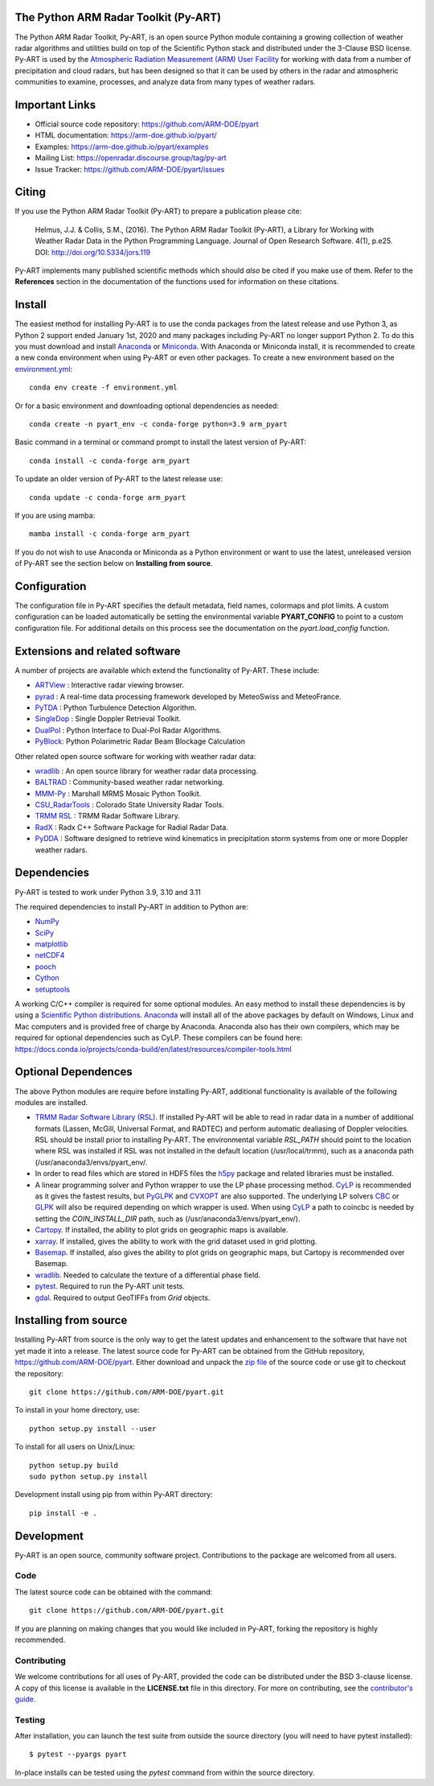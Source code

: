 .. -*- mode: rst -*-
The Python ARM Radar Toolkit (Py-ART)
=====================================

|GithubCI| |CodeCovStatus|

|AnacondaCloud| |PyPiDownloads| |CondaDownloads|

|DocsUsers| |DocsGuides|

|ARM| |Tweet|

.. |GithubCI| image:: https://github.com/ARM-DOE/pyart/actions/workflows/ci.yml/badge.svg
    :target: https://github.com/ARM-DOE/pyart/actions?query=workflow%3ACI

.. |CodeCovStatus| image:: https://img.shields.io/codecov/c/github/ARM-DOE/pyart.svg?logo=codecov
    :target: https://codecov.io/gh/ARM-DOE/pyart

.. |AnacondaCloud| image:: https://anaconda.org/conda-forge/arm_pyart/badges/version.svg
    :target: https://anaconda.org/conda-forge/arm_pyart

.. |PyPiDownloads| image:: https://img.shields.io/pypi/dm/arm_pyart.svg
    :target: https://pypi.org/project/arm-pyart/

.. |CondaDownloads| image:: https://anaconda.org/conda-forge/arm_pyart/badges/downloads.svg
    :target: https://anaconda.org/conda-forge/arm_pyart/files

.. |DocsUsers| image:: https://img.shields.io/badge/docs-users-4088b8.svg
    :target: http://arm-doe.github.io/pyart/API/index.html

.. |DocsGuides| image:: https://img.shields.io/badge/docs-guides-4088b8.svg
    :target: https://github.com/ARM-DOE/pyart/tree/main/guides/

.. |ARM| image:: https://img.shields.io/badge/Sponsor-ARM-blue.svg?colorA=00c1de&colorB=00539c
    :target: https://www.arm.gov/

.. |Tweet| image:: https://img.shields.io/twitter/url/http/shields.io.svg?style=social
    :target: https://twitter.com/Py_ART

The Python ARM Radar Toolkit, Py-ART, is an open source Python module
containing a growing collection of weather radar algorithms and utilities
build on top of the Scientific Python stack and distributed under the
3-Clause BSD license. Py-ART is used by the
`Atmospheric Radiation Measurement (ARM) User Facility
<http://www.arm.gov>`_ for working with data from a number of precipitation
and cloud radars, but has been designed so that it can be used by others in
the radar and atmospheric communities to examine, processes, and analyze
data from many types of weather radars.


Important Links
===============

- Official source code repository: https://github.com/ARM-DOE/pyart
- HTML documentation: https://arm-doe.github.io/pyart/
- Examples: https://arm-doe.github.io/pyart/examples
- Mailing List: https://openradar.discourse.group/tag/py-art
- Issue Tracker: https://github.com/ARM-DOE/pyart/issues


Citing
======

If you use the Python ARM Radar Toolkit (Py-ART) to prepare a publication
please cite:

    Helmus, J.J. & Collis, S.M., (2016). The Python ARM Radar Toolkit
    (Py-ART), a Library for Working with Weather Radar Data in the Python
    Programming Language. Journal of Open Research Software. 4(1), p.e25.
    DOI: http://doi.org/10.5334/jors.119

Py-ART implements many published scientific methods which should *also* be
cited if you make use of them. Refer to the **References** section in the
documentation of the functions used for information on these citations.


Install
=======

The easiest method for installing Py-ART is to use the conda packages from
the latest release and use Python 3, as Python 2 support ended January 1st,
2020 and many packages including Py-ART no longer support Python 2.
To do this you must download and install
`Anaconda <https://www.anaconda.com/download/#>`_ or
`Miniconda <https://conda.io/miniconda.html>`_.
With Anaconda or Miniconda install, it is recommended to create a new conda
environment when using Py-ART or even other packages. To create a new
environment based on the `environment.yml <https://github.com/ARM-DOE/pyart/blob/master/environment.yml>`_::

    conda env create -f environment.yml

Or for a basic environment and downloading optional dependencies as needed::

    conda create -n pyart_env -c conda-forge python=3.9 arm_pyart

Basic command in a terminal or command prompt to install the latest version of
Py-ART::

    conda install -c conda-forge arm_pyart

To update an older version of Py-ART to the latest release use::

    conda update -c conda-forge arm_pyart

If you are using mamba::

    mamba install -c conda-forge arm_pyart

If you do not wish to use Anaconda or Miniconda as a Python environment or want
to use the latest, unreleased version of Py-ART see the section below on
**Installing from source**.


Configuration
=============

The configuration file in Py-ART specifies the default metadata, field names,
colormaps and plot limits. A custom configuration can be loaded
automatically be setting the environmental variable **PYART_CONFIG** to point
to a custom configuration file. For additional details on this process see the
documentation on the `pyart.load_config` function.


Extensions and related software
===============================

A number of projects are available which extend the functionality of Py-ART.
These include:

* `ARTView <https://github.com/nguy/artview>`_ :
  Interactive radar viewing browser.

* `pyrad <https://github.com/MeteoSwiss/pyrad>`_ :
  A real-time data processing framework developed by MeteoSwiss and MeteoFrance.

* `PyTDA <https://github.com/nasa/PyTDA>`_ :
  Python Turbulence Detection Algorithm.

* `SingleDop <https://github.com/nasa/SingleDop>`_ :
  Single Doppler Retrieval Toolkit.

* `DualPol <https://github.com/nasa/DualPol>`_ :
  Python Interface to Dual-Pol Radar Algorithms.

* `PyBlock <https://github.com/nasa/PyBlock>`_:
  Python Polarimetric Radar Beam Blockage Calculation


Other related open source software for working with weather radar data:

* `wradlib <https://wradlib.org>`_ :
  An open source library for weather radar data processing.

* `BALTRAD <https://baltrad.eu/>`_ : Community-based weather radar networking.

* `MMM-Py <https://github.com/nasa/MMM-Py>`_ :
  Marshall MRMS Mosaic Python Toolkit.

* `CSU_RadarTools <https://github.com/CSU-Radarmet/CSU_RadarTools>`_ :
  Colorado State University Radar Tools.

* `TRMM RSL <https://trmm-fc.gsfc.nasa.gov/trmm_gv/software/rsl/>`_ :
  TRMM Radar Software Library.

* `RadX <https://www.ral.ucar.edu/projects/titan/docs/radial_formats/radx.html>`_ :
  Radx C++ Software Package for Radial Radar Data.

* `PyDDA <https://openradarscience.org/PyDDA/>`_ :
  Software designed to retrieve wind kinematics in precipitation storm systems
  from one or more Doppler weather radars.


Dependencies
============

Py-ART is tested to work under Python 3.9, 3.10 and 3.11

The required dependencies to install Py-ART in addition to Python are:

* `NumPy <https://www.numpy.org/>`_
* `SciPy <https://www.scipy.org>`_
* `matplotlib <https://matplotlib.org/>`_
* `netCDF4 <https://github.com/Unidata/netcdf4-python>`_
* `pooch <https://pypi.org/project/pooch/>`_
* `Cython <https://cython.readthedocs.io/en/latest/>`_
* `setuptools <https://setuptools.pypa.io/en/latest/index.html>`_

A working C/C++ compiler is required for some optional modules. An easy method
to install these dependencies is by using a
`Scientific Python distributions <http://scipy.org/install.html>`_.
`Anaconda <https://www.anaconda.com/distribution/>`_ will install all of
the above packages by default on Windows, Linux and Mac computers and is
provided free of charge by Anaconda. Anaconda also has their own compilers,
which may be required for optional dependencies such as CyLP. These compilers
can be found here:
https://docs.conda.io/projects/conda-build/en/latest/resources/compiler-tools.html


Optional Dependences
====================

The above Python modules are require before installing Py-ART, additional
functionality is available of the following modules are installed.

* `TRMM Radar Software Library (RSL)
  <https://trmm-fc.gsfc.nasa.gov/trmm_gv/software/rsl/>`_.
  If installed Py-ART will be able to read in radar data in a number of
  additional formats (Lassen, McGill, Universal Format, and RADTEC) and
  perform automatic dealiasing of Doppler velocities.  RSL should be
  install prior to installing Py-ART. The environmental variable `RSL_PATH`
  should point to the location where RSL was installed if RSL was not
  installed in the default location (/usr/local/trmm), such as a anaconda path
  (/usr/anaconda3/envs/pyart_env/.

* In order to read files which are stored in HDF5 files the
  `h5py <https://www.h5py.org/>`_ package and related libraries must be
  installed.

* A linear programming solver and Python wrapper to use the LP phase
  processing method. `CyLP <https://github.com/mpy/CyLP>`_ is recommended as
  it gives the fastest results, but
  `PyGLPK <https://tfinley.net/software/pyglpk/>`_ and
  `CVXOPT <https://cvxopt.org/>`_ are also supported. The underlying LP
  solvers `CBC <https://projects.coin-or.org/Cbc>`_ or
  `GLPK <https://www.gnu.org/software/glpk/>`_ will also be required depending
  on which wrapper is used. When using `CyLP <https://github.com/mpy/CyLP>`_
  a path to coincbc is needed by setting the `COIN_INSTALL_DIR` path, such as
  (/usr/anaconda3/envs/pyart_env/).

* `Cartopy <https://scitools.org.uk/cartopy/docs/latest/>`_. If installed,
  the ability to plot grids on geographic maps is available.

* `xarray <https://xarray.pydata.org/en/stable/>`_. If installed, gives the
  ability to work with the grid dataset used in grid plotting.

* `Basemap <https://matplotlib.org/basemap/>`_. If installed, also gives the
  ability to plot grids on geographic maps, but Cartopy is recommended over
  Basemap.

* `wradlib <https://docs.wradlib.org/en/latest/>`_.  Needed to calculate the texture
  of a differential phase field.

* `pytest <https://docs.pytest.org/en/latest/>`_.
  Required to run the Py-ART unit tests.

* `gdal <https://pypi.python.org/pypi/GDAL/>`_.
  Required to output GeoTIFFs from `Grid` objects.

Installing from source
======================

Installing Py-ART from source is the only way to get the latest updates and
enhancement to the software that have not yet made it into a release.
The latest source code for Py-ART can be obtained from the GitHub repository,
https://github.com/ARM-DOE/pyart. Either download and unpack the
`zip file <https://github.com/ARM-DOE/pyart/archive/master.zip>`_ of
the source code or use git to checkout the repository::

    git clone https://github.com/ARM-DOE/pyart.git

To install in your home directory, use::

    python setup.py install --user

To install for all users on Unix/Linux::

    python setup.py build
    sudo python setup.py install

Development install using pip from within Py-ART directory::

    pip install -e .


Development
===========

Py-ART is an open source, community software project. Contributions to
the package are welcomed from all users.

Code
----
The latest source code can be obtained with the command::

    git clone https://github.com/ARM-DOE/pyart.git

If you are planning on making changes that you would like included in Py-ART,
forking the repository is highly recommended.

Contributing
-------------

We welcome contributions for all uses of Py-ART, provided the code can be
distributed under the BSD 3-clause license. A copy of this license is
available in the **LICENSE.txt** file in this directory. For more on
contributing, see the `contributor's guide. <https://github.com/ARM-DOE/pyart/blob/master/guides/contributors_guide.rst>`_

Testing
-------

After installation, you can launch the test suite from outside the
source directory (you will need to have pytest installed)::

   $ pytest --pyargs pyart

In-place installs can be tested using the `pytest` command from within
the source directory.
